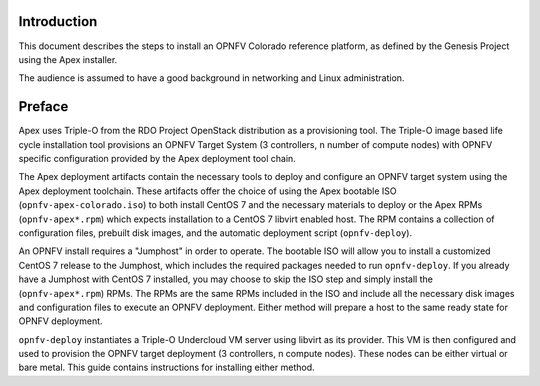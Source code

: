 Introduction
============

This document describes the steps to install an OPNFV Colorado reference
platform, as defined by the Genesis Project using the Apex installer.

The audience is assumed to have a good background in networking
and Linux administration.

Preface
=======

Apex uses Triple-O from the RDO Project OpenStack distribution as a
provisioning tool. The Triple-O image based life cycle installation
tool provisions an OPNFV Target System (3 controllers, n number of
compute nodes) with OPNFV specific configuration provided by the Apex
deployment tool chain.

The Apex deployment artifacts contain the necessary tools to deploy and
configure an OPNFV target system using the Apex deployment toolchain.
These artifacts offer the choice of using the Apex bootable ISO
(``opnfv-apex-colorado.iso``) to both install CentOS 7 and the
necessary materials to deploy or the Apex RPMs (``opnfv-apex*.rpm``)
which expects installation to a CentOS 7 libvirt enabled host. The RPM
contains a collection of configuration files, prebuilt disk images,
and the automatic deployment script (``opnfv-deploy``).

An OPNFV install requires a "Jumphost" in order to operate.  The bootable
ISO will allow you to install a customized CentOS 7 release to the Jumphost,
which includes the required packages needed to run ``opnfv-deploy``.
If you already have a Jumphost with CentOS 7 installed, you may choose to
skip the ISO step and simply install the (``opnfv-apex*.rpm``) RPMs. The RPMs
are the same RPMs included in the ISO and include all the necessary disk
images and configuration files to execute an OPNFV deployment. Either method
will prepare a host to the same ready state for OPNFV deployment.

``opnfv-deploy`` instantiates a Triple-O Undercloud VM server using libvirt
as its provider.  This VM is then configured and used to provision the
OPNFV target deployment (3 controllers, n compute nodes).  These nodes can
be either virtual or bare metal. This guide contains instructions for
installing either method.
